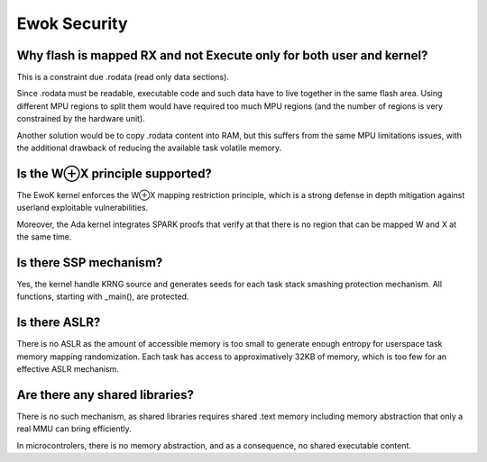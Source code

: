 Ewok Security
=============

Why flash is mapped RX and not Execute only for both user and kernel?
----------------------------------------------------------------------

This is a constraint due .rodata (read only data sections).

Since .rodata must be readable, executable code and such data have to
live together in the same flash area. Using different MPU regions to split
them would have required too much MPU regions (and the number of regions
is very constrained by the hardware unit).

Another solution would be to copy .rodata content into RAM, but this
suffers from the same MPU limitations issues, with the additional drawback
of reducing the available task volatile memory.

Is the W⊕X principle supported?
--------------------------------

The EwoK kernel enforces the W⊕X mapping restriction principle, which is
a strong defense in depth mitigation against userland exploitable vulnerabilities.

Moreover, the Ada kernel integrates SPARK proofs that verify at that there is no
region that can be mapped W and X at the same time.

Is there SSP mechanism?
-----------------------

Yes, the kernel handle KRNG source and generates seeds for each task stack
smashing protection mechanism. All functions, starting with _main(), are protected.


Is there ASLR?
--------------

There is no ASLR as the amount of accessible memory is too small to generate enough
entropy for userspace task memory mapping randomization. Each task has access to
approximatively 32KB of memory, which is too few for an effective ASLR mechanism.

Are there any shared libraries?
-------------------------------

There is no such mechanism, as shared libraries requires shared .text memory including
memory abstraction that only a real MMU can bring efficiently.

In microcontrolers, there is no memory abstraction, and as a consequence, no shared executable content.


